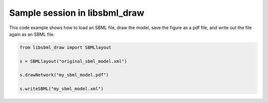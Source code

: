 Sample session in libsbml_draw
--------------------------------

This code example shows how to load an SBML file, draw the model, 
save the figure as a pdf file, and write out the file again as
an SBML file.

.. code-block:: python

    from libsbml_draw import SBMLlayout

    s = SBMLlayout("original_sbml_model.xml")

    s.drawNetwork("my_sbml_model.pdf")

    s.writeSBML("my_sbml_model.xml")